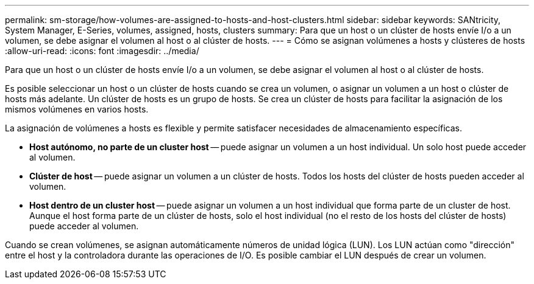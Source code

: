 ---
permalink: sm-storage/how-volumes-are-assigned-to-hosts-and-host-clusters.html 
sidebar: sidebar 
keywords: SANtricity, System Manager, E-Series, volumes, assigned, hosts, clusters 
summary: Para que un host o un clúster de hosts envíe I/o a un volumen, se debe asignar el volumen al host o al clúster de hosts. 
---
= Cómo se asignan volúmenes a hosts y clústeres de hosts
:allow-uri-read: 
:icons: font
:imagesdir: ../media/


[role="lead"]
Para que un host o un clúster de hosts envíe I/o a un volumen, se debe asignar el volumen al host o al clúster de hosts.

Es posible seleccionar un host o un clúster de hosts cuando se crea un volumen, o asignar un volumen a un host o clúster de hosts más adelante. Un clúster de hosts es un grupo de hosts. Se crea un clúster de hosts para facilitar la asignación de los mismos volúmenes en varios hosts.

La asignación de volúmenes a hosts es flexible y permite satisfacer necesidades de almacenamiento específicas.

* *Host autónomo, no parte de un cluster host* -- puede asignar un volumen a un host individual. Un solo host puede acceder al volumen.
* *Clúster de host* -- puede asignar un volumen a un clúster de hosts. Todos los hosts del clúster de hosts pueden acceder al volumen.
* *Host dentro de un cluster host* -- puede asignar un volumen a un host individual que forma parte de un cluster de host. Aunque el host forma parte de un clúster de hosts, solo el host individual (no el resto de los hosts del clúster de hosts) puede acceder al volumen.


Cuando se crean volúmenes, se asignan automáticamente números de unidad lógica (LUN). Los LUN actúan como "dirección" entre el host y la controladora durante las operaciones de I/O. Es posible cambiar el LUN después de crear un volumen.
